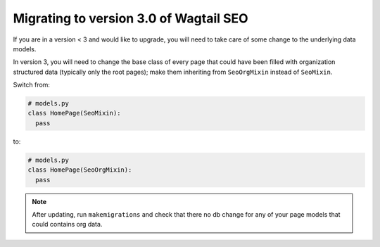 Migrating to version 3.0 of Wagtail SEO
===========================================

If you are in a version < 3 and would like to upgrade, you will need
to take care of some change to the underlying data models.

In version 3, you will need to change the base class of every page that
could have been filled with organization structured data (typically only
the root pages); make them inheriting from ``SeoOrgMixin`` instead of ``SeoMixin``.

Switch from:

.. code-block:: python

  # models.py
  class HomePage(SeoMixin):
    pass

to:

.. code-block:: python

  # models.py
  class HomePage(SeoOrgMixin):
    pass


.. note::
    After updating, run ``makemigrations`` and check that there no db change for any
    of your page models that could contains org data.
